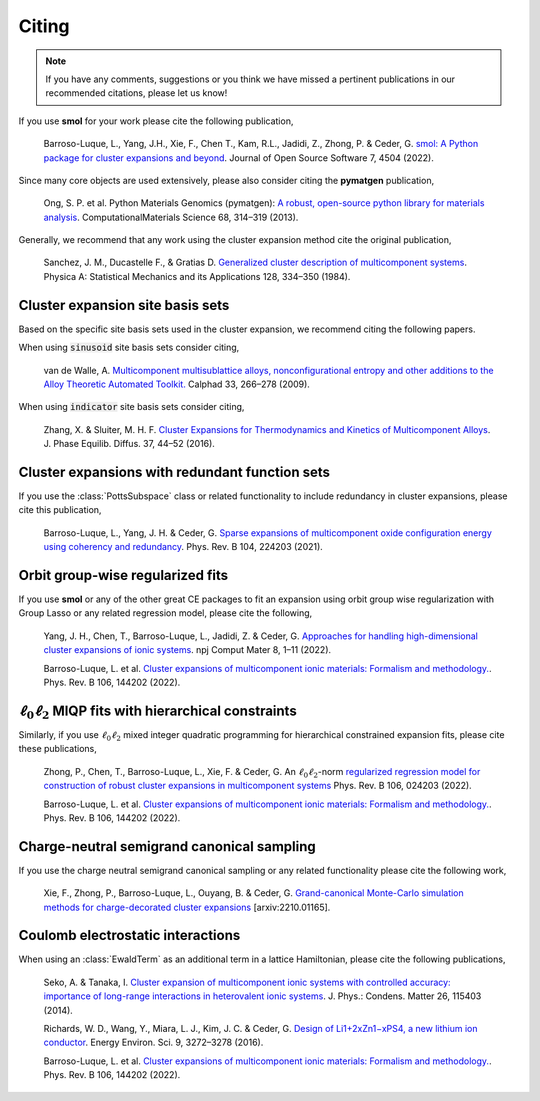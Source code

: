 .. _citing :

======
Citing
======

.. note::
    If you have any comments, suggestions or you think we have missed a
    pertinent publications in our recommended citations, please let us know!


If you use **smol** for your work please cite the following publication,

    Barroso-Luque, L., Yang, J.H., Xie, F., Chen T., Kam, R.L., Jadidi, Z., Zhong, P.
    & Ceder, G.
    `smol: A Python package for cluster expansions and beyond
    <https://joss.theoj.org/papers/10.21105/joss.04504>`_.
    Journal of Open Source Software 7, 4504 (2022).

Since many core objects are used extensively, please also consider citing the
**pymatgen** publication,

    Ong, S. P. et al. Python Materials Genomics (pymatgen):
    `A robust, open-source python library for materials analysis
    <https://doi.org/10.1016/j.commatsci.2012.10.028>`_.
    ComputationalMaterials Science 68, 314–319 (2013).

Generally, we recommend that any work using the cluster expansion method cite the
original publication,

    Sanchez, J. M., Ducastelle F., & Gratias D.
    `Generalized cluster description of multicomponent systems
    <https://doi.org/10.1016/0378-4371(84)90096-7>`_.
    Physica A: Statistical Mechanics and its Applications 128, 334–350 (1984).

Cluster expansion site basis sets
=================================

Based on the specific site basis sets used in the cluster expansion, we recommend citing
the following papers.

When using :code:`sinusoid` site basis sets consider citing,

    van de Walle, A. `Multicomponent multisublattice alloys, nonconfigurational entropy
    and other additions to the Alloy Theoretic Automated Toolkit.
    <https://doi.org/10.1016/j.calphad.2008.12.005>`_ Calphad 33, 266–278 (2009).

When using :code:`indicator` site basis sets consider citing,

    Zhang, X. & Sluiter, M. H. F. `Cluster Expansions for Thermodynamics and Kinetics of
    Multicomponent Alloys <https://doi.org/10.1007/s11669-015-0427-x>`_.
    J. Phase Equilib. Diffus. 37, 44–52 (2016).


Cluster expansions with redundant function sets
===============================================

If you use the :class:`PottsSubspace` class or related functionality
to include redundancy in cluster expansions, please cite this publication,

    Barroso-Luque, L., Yang, J. H. & Ceder, G.
    `Sparse expansions of multicomponent oxide configuration energy using
    coherency and redundancy
    <https://link.aps.org/doi/10.1103/PhysRevB.104.224203>`_.
    Phys. Rev. B 104, 224203 (2021).

Orbit group-wise regularized fits
=================================

If you use **smol** or any of the other great CE packages to fit an expansion
using orbit group wise regularization with Group Lasso or any related regression
model, please cite the following,

    Yang, J. H., Chen, T., Barroso-Luque, L., Jadidi, Z. & Ceder, G.
    `Approaches for handling high-dimensional cluster expansions of ionic systems
    <https://www.nature.com/articles/s41524-022-00818-3>`_.
    npj Comput Mater 8, 1–11 (2022).

    Barroso-Luque, L. et al.
    `Cluster expansions of multicomponent ionic materials: Formalism and methodology.
    <https://doi.org/10.1103/PhysRevB.106.144202>`_.
    Phys. Rev. B 106, 144202 (2022).


:math:`\ell_0\ell_2` MIQP fits with hierarchical constraints
============================================================

Similarly, if you use :math:`\ell_0\ell_2` mixed integer quadratic programming
for hierarchical constrained expansion fits, please cite these publications,

    Zhong, P., Chen, T., Barroso-Luque, L., Xie, F. & Ceder, G.
    An :math:`\ell_0\ell_2`-norm `regularized regression model for construction of
    robust cluster expansions in multicomponent systems
    <https://doi.org/10.1103/PhysRevB.106.024203>`_
    Phys. Rev. B 106, 024203 (2022).

    Barroso-Luque, L. et al.
    `Cluster expansions of multicomponent ionic materials: Formalism and methodology.
    <https://doi.org/10.1103/PhysRevB.106.144202>`_.
    Phys. Rev. B 106, 144202 (2022).

Charge-neutral semigrand canonical sampling
===========================================

If you use the charge neutral semigrand canonical sampling or any related functionality
please cite the following work,

    Xie, F., Zhong, P., Barroso-Luque, L., Ouyang, B. & Ceder, G.
    `Grand-canonical Monte-Carlo simulation methods for charge-decorated cluster
    expansions <https://arxiv.org/abs/2210.01165>`_ [arxiv:2210.01165].


Coulomb electrostatic interactions
==================================
When using an :class:`EwaldTerm` as an additional term in a lattice Hamiltonian, please
cite the following publications,

    Seko, A. & Tanaka, I. `Cluster expansion of multicomponent ionic systems with
    controlled accuracy: importance of long-range interactions in heterovalent ionic
    systems <https://doi.org/10.1088/0953-8984/26/11/115403>`_.
    J. Phys.: Condens. Matter 26, 115403 (2014).

    Richards, W. D., Wang, Y., Miara, L. J., Kim, J. C. & Ceder, G.
    `Design of Li1+2xZn1−xPS4, a new lithium ion conductor
    <https://doi.org/10.1039/C6EE02094A>`_. Energy Environ. Sci. 9, 3272–3278 (2016).

    Barroso-Luque, L. et al.
    `Cluster expansions of multicomponent ionic materials: Formalism and methodology.
    <https://doi.org/10.1103/PhysRevB.106.144202>`_.
    Phys. Rev. B 106, 144202 (2022).
